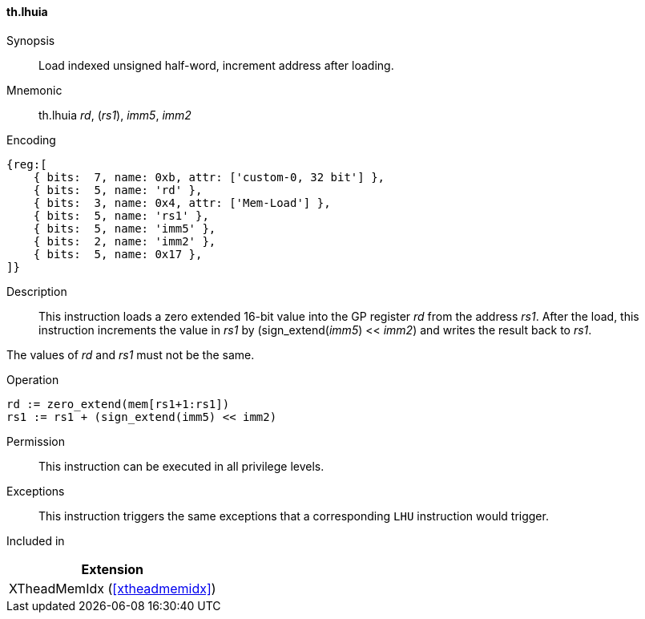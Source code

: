[#xtheadmemidx-insns-lhuia,reftext=Load indexed unsigned half-word, increment-after]
==== th.lhuia

Synopsis::
Load indexed unsigned half-word, increment address after loading.

Mnemonic::
th.lhuia _rd_, (_rs1_), _imm5_, _imm2_

Encoding::
[wavedrom, , svg]
....
{reg:[
    { bits:  7, name: 0xb, attr: ['custom-0, 32 bit'] },
    { bits:  5, name: 'rd' },
    { bits:  3, name: 0x4, attr: ['Mem-Load'] },
    { bits:  5, name: 'rs1' },
    { bits:  5, name: 'imm5' },
    { bits:  2, name: 'imm2' },
    { bits:  5, name: 0x17 },
]}
....

Description::
This instruction loads a zero extended 16-bit value into the GP register _rd_ from the address _rs1_.
After the load, this instruction increments the value in _rs1_ by (sign_extend(_imm5_) << _imm2_) and writes the result back to _rs1_.

The values of _rd_ and _rs1_ must not be the same.

Operation::
[source,sail]
--
rd := zero_extend(mem[rs1+1:rs1])
rs1 := rs1 + (sign_extend(imm5) << imm2)
--

Permission::
This instruction can be executed in all privilege levels.

Exceptions::
This instruction triggers the same exceptions that a corresponding `LHU` instruction would trigger.

Included in::
[%header]
|===
|Extension

|XTheadMemIdx (<<#xtheadmemidx>>)
|===

